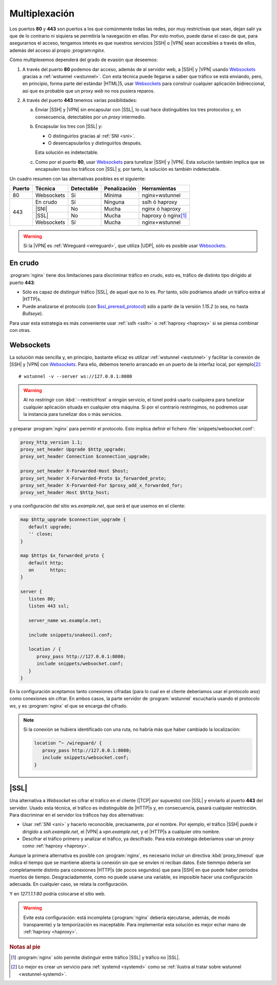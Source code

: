 .. _nginx-multiplexacion:

Multiplexación
**************
Los puertos **80** y **443** son puertos a los que comúnmente todas las redes,
por muy restrictivas que sean, dejan salir ya que de lo contrario ni siquiera
se permitiría la navegación en ellas. Por esto motivo, puede darse el caso de
que, para asegurarnos el acceso, tengamos interés es que nuestros servicios |SSH|
o |VPN| sean accesibles a través de ellos, además del acceso al propio
;program:`nginx`.

Cómo multiplexemos dependerá del grado de evasión que deseemos:

#. A través del puerto **80** podemos dar acceso, además de al servidor web, a
   |SSH| y |VPN| usando Websockets_ gracias a :ref:`wstunnel <wstunnel>`. Con
   esta técnica puede llegarse a saber que tráfico se está enviando, pero, en
   principio, forma parte del estándar |HTML|\ 5, usar Websockets_ para
   construir cualquier aplicación bidireccional, así que es probable que un
   proxy *web* no nos pusiera reparos.

#. A través del puerto **443** tenemos varias posibilidades:

   a. Enviar |SSH| y |VPN| sin encapsular con |SSL|, lo cual hace distinguibles
      los tres protocolos y, en consecuencia, detectables por un *proxy*
      intermedio.

   #. Encapsular los tres con |SSL| y:

      - O distinguirlos gracias al :ref:`SNI <sni>`.
      - O desencapsularlos y distinguirlos después.

      Esta solución es indetectable.

   #. Como por el puerto **80**, usar Websockets_ para tunelizar |SSH| y |VPN|.
      Esta solución también implica que se encapsulen toso los tráficos con
      |SSL| y, por tanto, la solución es también indetectable.

Un cuadro resumen con las alternativas posibles es el siguiente:

.. table::
   :class: compar-80-443

   +--------+------------+------------+--------------+-----------------------+
   | Puerto | Técnica    | Detectable | Penalización | Herramientas          |
   +========+============+============+==============+=======================+
   | 80     | Websockets | Sí         | Mínima       | nginx+wstunnel        |
   +--------+------------+------------+--------------+-----------------------+
   | 443    | En crudo   | Sí         | Ninguna      | sslh ó haproxy        |
   |        +------------+------------+--------------+-----------------------+
   |        | |SNI|      | No         | Mucha        | nginx ó haproxy       |
   |        +------------+------------+--------------+-----------------------+
   |        | |SSL|      | No         | Mucha        | haproxy ó nginx\ [#]_ |
   |        +------------+------------+--------------+-----------------------+
   |        | Websockets | Sí         | Mucha        | nginx+wstunnel        |
   +--------+------------+------------+--------------+-----------------------+

.. warning:: Si la |VPN| es :ref:`Wireguard <wireguard>`, que utiliza |UDP|, 
   sólo es posible usar Websockets_.

.. _nginx-multi-crudo:

En crudo
========
:program:`nginx` tiene dos limitaciones para discriminar tráfico en crudo, esto
es, tráfico de distinto tipo dirigido al puerto **443**:

- Sólo es capaz de distinguir tráfico |SSL|, de aquel que no lo es. Por tanto,
  sólo podríamos añadir un tráfico extra al |HTTP|\ s.
- Puede analizarse el protocolo (con `$ssl_preread_protocol
  <http://nginx.org/en/docs/stream/ngx_stream_ssl_preread_module.htmli#var_ssl_preread_protocol>`_)
  sólo a partir de la versión *1.15.2* (o sea, no hasta *Bullseye*).

.. seealso:: El `sitio oficial de nginx <https://www.nginx.com>`_ incluye un
   artículo que `explica la técnica
   <https://www.nginx.com/blog/running-non-ssl-protocols-over-ssl-port-nginx-1-15-2/>`_.

Para usar esta estrategia es más conveniente usar :ref:`sslh <sslh>` o
:ref:`haproxy <haproxy>` si se piensa combinar con otras.

.. _nginx-websockets:

Websockets
==========
La solución más sencilla y, en principio, bastante eficaz es utilizar
:ref:`wstunnel <wstunnel>` y facilitar la conexión de |SSH| y |VPN| con
Websockets_. Para ello, debemos tenerlo arrancado en un puerto de la interfaz
local, por ejemplo\ [#]_::

   # wstunnel -v --server ws://127.0.0.1:8080

.. warning:: Al no restringir con :kbd:`--restrictHost` a ningún servicio, el
   túnel podrá usarlo cualquiera para tunelizar cualquier aplicación situada en
   cualquier otra máquina. Si por el contrario restringimos, no podremos usar la
   instancia para tunelizar dos o más servicios.

y preparar :program:`nginx` para permitir el protocolo. Esto implica definir el
fichero :file:`snippets/websocket.conf`:

.. code-block:: nginx

   proxy_http_version 1.1;
   proxy_set_header Upgrade $http_upgrade;
   proxy_set_header Connection $connection_upgrade;

   proxy_set_header X-Forwarded-Host $host;
   proxy_set_header X-Forwarded-Proto $x_forwarded_proto;
   proxy_set_header X-Forwarded-For $proxy_add_x_forwarded_for;
   proxy_set_header Host $http_host;

y una configuración del sitio *ws.example.net*, que será el que usemos en el
cliente:

.. code-block:: nginx

   map $http_upgrade $connection_upgrade {
      default upgrade;
      '' close;
   }

   map $https $x_forwarded_proto {
      default http;
      on      https;
   }

   server {
      listen 80;
      listen 443 ssl;

      server_name ws.example.net;

      include snippets/snakeoil.conf;

      location / {
         proxy_pass http://127.0.0.1:8080;
         include snippets/websocket.conf;
      }
   }

En la configuración aceptamos tanto conexiones cifradas (para lo cual en el
cliente deberíamos usar el protocolo *wss*) como conexiones sin cifrar. En ambos
casos, la parte servidor de :program:`wstunnel` escucharía usando el protocolo
*ws*, y es :program:`nginx` el que se encarga del cifrado.

.. note:: Si la conexión se hubiera identificado con una ruta, no habría más que
   haber cambiado la localización:

   .. code-block:: nginx

      location ^~ /wireguard/ {
         proxy_pass http://127.0.0.1:8080;
         include snippets/websocket.conf;
      }

.. _nginx-tunnel-ssl:

|SSL|
=====
Una alternativa a *Websocket* es cifrar el tráfico en el cliente (|TCP| por
supuesto) con |SSL| y enviarlo al puerto **443** del servidor. Usado esta
técnica, el tráfico es indistinguible de |HTTP|\ s y, en consecuencia, pasará
cualquier restricción. Para discriminar en el servidor los tráficos hay dos
alternativas:

- Usar :ref:`SNI <sni>` y hacerlo reconocible, precisamente, por el nombre. Por
  ejemplo, el tráfico |SSH| puede ir dirigido a *ssh.example.net*, el |VPN| a
  *vpn.example.net*, y el |HTTP|\ s a cualquier otro nombre.

- Descifrar el tráfico primero y analizar el tráfico, ya descifrado. Para esta
  estrategia deberíamos usar un *proxy* como :ref:`haproxy <haproxy>`.

Aunque la primera alternativa es posible con :program:`nginx`, es necesario
incluir un directiva :kbd:`proxy_timeout` que indica el tiempo que se mantiene
abierta la conexión sin que se envíen ni reciban datos. Este tiemmpo debería ser
completamente distinto para conexiones |HTTP|\ s (de pocos segundos) que para
|SSH| en que puede haber periodos muertos de tiempo. Desgraciadamente, como no
puede usarse una variable, es imposible hacer una configuración adecuada. En
cualquier caso, se relata la configuración.

.. code-block:: nginx
   :emphasize-lines: 16

   # Añadido a nginx.conf

   stream {
      map $ssl_server_name $backend {
         "ssh.example.net"    127.1.1.1:22;
         default              127.1.1.1:80;
      }

      server {
         listen 192.168.0.13:443 ssl;

         ssl_protocols TLSv1 TLSv1.1 TLSv1.2;
         
         include "snippets/snakeoil.conf";

         proxy_connect_timeout 2s;
         proxy_timeout 5s;  # Este es el problema

         proxy_pass $backend;
      }
   }

Y en *127.1.1.1:80* podría colocarse el sitio web.

.. warning:: Evite esta configuración: está incompleta (:program:`nginx` debería
   ejecutarse, además, de modo transparente) y la temporización es inaceptable.
   Para implementar esta solución es mejor echar mano de :ref:`haproxy <haproxy>`.

.. rubric:: Notas al pie

.. [#] :program:`nginx` sólo permite distinguir entre tráfico |SSL| y tráfico
   no |SSL|.

.. [#] Lo mejor es crear un servicio para :ref:`systemd <systemd>` como se
   :ref:`ilustra al tratar sobre wstunnel <wstunnel-systemd>`.

.. |SSL| replace:: :abbr:`SSL (Secure Socket Layer)`
.. |UDP| replace:: :abbr:`UDP (User Datagram Protocol)`
.. |TCP| replace:: :abbr:`UDP (Transmission Control Protocol)`
.. |HTML| replace:: :abbr:`HTML (HyperText Markup Language)`
.. |SNI| replace:: :abbr:`SNI (Server Name Indication)`

.. _el proxy wstunnel: https://github.com/erebe/wstunnel
.. _Github: https://github.com
.. _Websockets: https://v0ctor.me/websocket

